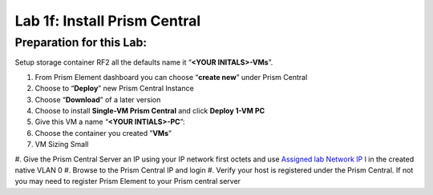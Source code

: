 .. _1f_install_pc:


Lab 1f: Install Prism Central
*****************************

Preparation for this Lab:
-------------------------

Setup storage container RF2 all the defaults name it “**<YOUR INITALS>-VMs**”.


#. From Prism Element dashboard you can choose “**create new**” under Prism Central
#. Choose to “**Deploy**” new Prism Central Instance
#. Choose “**Download**” of a later version
#. Choose to install **Single-VM Prism Central** and click **Deploy 1-VM PC**
#. Give this VM a name “**<YOUR INTIALS>-PC**”:
#. Choose the container you created ”**VMs**”
#. VM Sizing Small
#. Give the Prism Central Server an IP using your IP network first octets and use `Assigned lab Network IP <https://docs.google.com/spreadsheets/d/1QmYpmG1lo_3bo3iYONy-uPzIQGvnm4lHf1lx8URXj7Y/edit?usp=sharing>`_
l in the created native VLAN 0
#. Browse to the Prism Central IP and login
#. Verify your host is registered under the Prism Central. If not you may need to register Prism Element to your Prism central server

